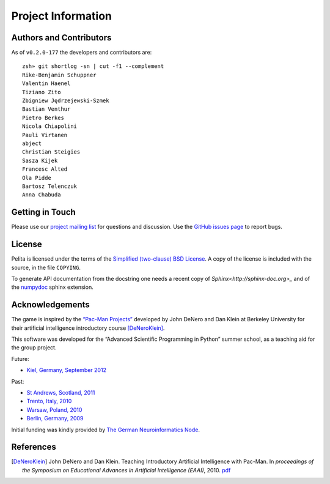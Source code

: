 ===================
Project Information
===================

Authors and Contributors
========================

As of ``v0.2.0-177`` the developers and contributors are::

    zsh» git shortlog -sn | cut -f1 --complement
    Rike-Benjamin Schuppner
    Valentin Haenel
    Tiziano Zito
    Zbigniew Jędrzejewski-Szmek
    Bastian Venthur
    Pietro Berkes
    Nicola Chiapolini
    Pauli Virtanen
    abject
    Christian Steigies
    Sasza Kijek
    Francesc Alted
    Ola Pidde
    Bartosz Telenczuk
    Anna Chabuda

Getting in Touch
================

Please use our `project mailing list
<https://portal.bccn-berlin.de/cgi-bin/mailman/listinfo/pelita>`_ for questions
and discussion. Use the `GitHub issues page
<https://github.com/ASPP/pelita/issues>`_ to report bugs.

License
=======

Pelita is licensed under the terms of the `Simplified (two-clause) BSD License
<http://www.opensource.org/licenses/BSD-2-Clause>`_.
A copy of the license is included with the source, in the file ``COPYING``.

To generate API documentation from the docstring one needs a recent copy of
`Sphinx<http://sphinx-doc.org>_` and of the `numpydoc
<http://pypi.python.org/pypi/numpydoc>`_ sphinx extension.

Acknowledgements
================

The game is inspired by the `“Pac-Man Projects”
<http://inst.eecs.berkeley.edu/~cs188/pacman/pacman.html>`_  developed by John
DeNero and Dan Klein at Berkeley University for their artificial intelligence
introductory course [DeNeroKlein]_.

This software was developed for the “Advanced Scientific Programming in Python”
summer school, as a teaching aid for the group project.

Future:

* `Kiel, Germany, September 2012 <https://python.g-node.org/wiki/start>`_

Past:

* `St Andrews, Scotland, 2011 <https://python.g-node.org/python-summerschool-2011>`_
* `Trento, Italy, 2010 <https://python.g-node.org/python-autumnschool-2010/>`_
* `Warsaw, Poland, 2010 <https://python.g-node.org/python-winterschool-2010>`_
* `Berlin, Germany, 2009 <https://python.g-node.org/python-summerschool-2009>`_

Initial funding was kindly provided by `The German Neuroinformatics Node
<http://www.g-node.org/>`_.



References
==========

.. [DeNeroKlein] John DeNero and Dan Klein. Teaching Introductory Artificial
   Intelligence with Pac-Man. In *proceedings of the Symposium on Educational
   Advances in Artificial Intelligence (EAAI)*, 2010.
   `pdf <http://www.denero.org/content/pubs/eaai10_denero_pacman.pdf>`_
